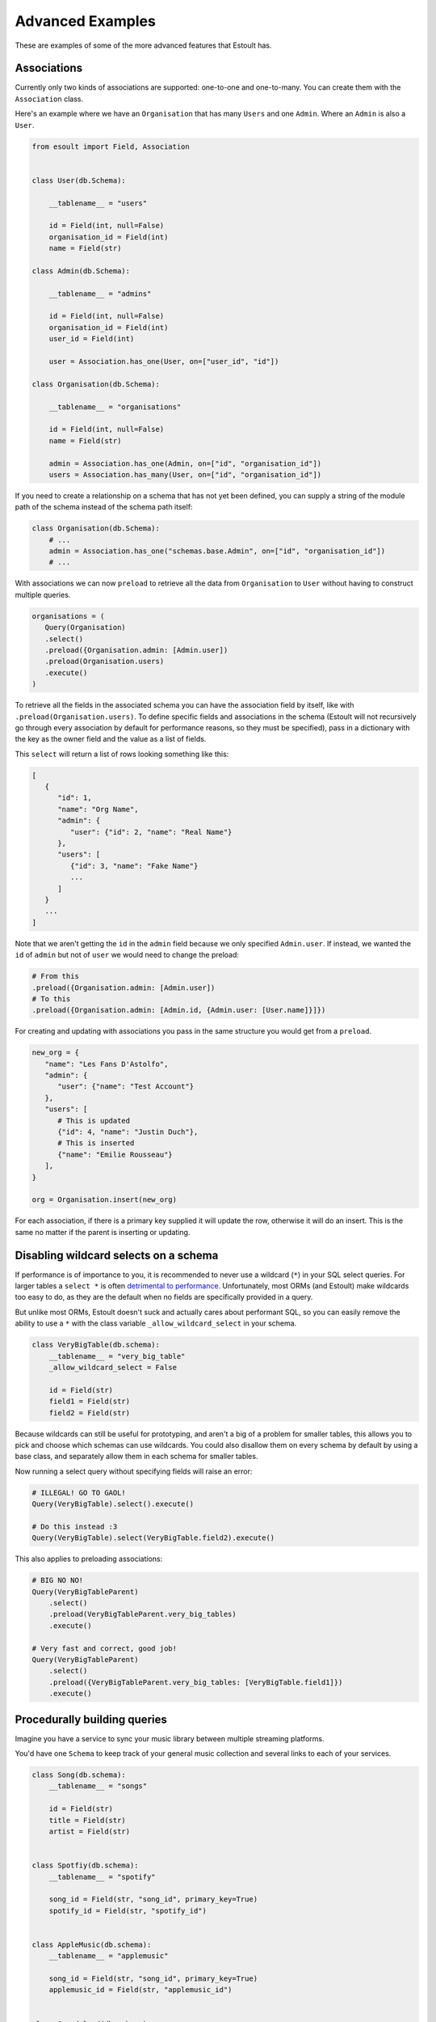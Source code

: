 Advanced Examples
=================

These are examples of some of the more advanced features that Estoult has.

Associations
------------

Currently only two kinds of associations are supported: one-to-one and one-to-many. You can create them with the ``Association`` class.

Here's an example where we have an ``Organisation`` that has many ``Users`` and one ``Admin``. Where an ``Admin`` is also a ``User``.

.. code-block:: python

   from esoult import Field, Association


   class User(db.Schema):

       __tablename__ = "users"

       id = Field(int, null=False)
       organisation_id = Field(int)
       name = Field(str)

   class Admin(db.Schema):

       __tablename__ = "admins"

       id = Field(int, null=False)
       organisation_id = Field(int)
       user_id = Field(int)

       user = Association.has_one(User, on=["user_id", "id"])

   class Organisation(db.Schema):

       __tablename__ = "organisations"

       id = Field(int, null=False)
       name = Field(str)

       admin = Association.has_one(Admin, on=["id", "organisation_id"])
       users = Association.has_many(User, on=["id", "organisation_id"])

If you need to create a relationship on a schema that has not yet been defined, you can supply a string of the module path of the schema instead of the schema path itself:

.. code-block:: python

   class Organisation(db.Schema):
       # ...
       admin = Association.has_one("schemas.base.Admin", on=["id", "organisation_id"])
       # ...

With associations we can now ``preload`` to retrieve all the data from ``Organisation`` to ``User`` without having to construct multiple queries.

.. code-block:: python

   organisations = (
      Query(Organisation)
      .select()
      .preload({Organisation.admin: [Admin.user])
      .preload(Organisation.users)
      .execute()
   )

To retrieve all the fields in the associated schema you can have the association field by itself, like with ``.preload(Organisation.users)``. To define specific fields and associations in the schema (Estoult will not recursively go through every association by default for performance reasons, so they must be specified), pass in a dictionary with the key as the owner field and the value as a list of fields.

This ``select`` will return a list of rows looking something like this:

.. code-block:: python

   [
      {
         "id": 1,
         "name": "Org Name",
         "admin": {
            "user": {"id": 2, "name": "Real Name"}
         },
         "users": [
            {"id": 3, "name": "Fake Name"}
            ...
         ]
      }
      ...
   ]

Note that we aren't getting the ``id`` in the ``admin`` field because we only specified ``Admin.user``. If instead, we wanted the ``id`` of ``admin`` but not of ``user`` we would need to change the preload:

.. code-block:: python

   # From this
   .preload({Organisation.admin: [Admin.user])
   # To this
   .preload({Organisation.admin: [Admin.id, {Admin.user: [User.name]}]})

For creating and updating with associations you pass in the same structure you would get from a ``preload``.

.. code-block:: python

   new_org = {
      "name": "Les Fans D'Astolfo",
      "admin": {
         "user": {"name": "Test Account"}
      },
      "users": [
         # This is updated
         {"id": 4, "name": "Justin Duch"},
         # This is inserted
         {"name": "Emilie Rousseau"}
      ],
   }

   org = Organisation.insert(new_org)

For each association, if there is a primary key supplied it will update the row, otherwise it will do an insert. This is the same no matter if the parent is  inserting or updating.


Disabling wildcard selects on a schema
--------------------------------------

If performance is of importance to you, it is recommended to never use a wildcard (``*``) in your SQL select queries. For larger tables a ``select *`` is often `detrimental to performance <https://tanelpoder.com/posts/reasons-why-select-star-is-bad-for-sql-performance>`_. Unfortunately, most ORMs (and Estoult) make wildcards too easy to do, as they are the default when no fields are specifically provided in a query.

But unlike most ORMs, Estoult doesn't suck and actually cares about performant SQL, so you can easily remove the ability to use a ``*`` with the class variable ``_allow_wildcard_select`` in your schema.

.. code-block:: python

    class VeryBigTable(db.schema):
        __tablename__ = "very_big_table"
        _allow_wildcard_select = False

        id = Field(str)
        field1 = Field(str)
        field2 = Field(str)

Because wildcards can still be useful for prototyping, and aren't a big of a problem for smaller tables, this allows you to pick and choose which schemas can use wildcards. You could also disallow them on every schema by default by using a base class, and separately allow them in each schema for smaller tables.

Now running a select query without specifying fields will raise an error:

.. code-block:: python

    # ILLEGAL! GO TO GAOL!
    Query(VeryBigTable).select().execute()

    # Do this instead :3
    Query(VeryBigTable).select(VeryBigTable.field2).execute()

This also applies to preloading associations:

.. code-block:: python

    # BIG NO NO!
    Query(VeryBigTableParent)
        .select()
        .preload(VeryBigTableParent.very_big_tables)
        .execute()

    # Very fast and correct, good job!
    Query(VeryBigTableParent)
        .select()
        .preload({VeryBigTableParent.very_big_tables: [VeryBigTable.field1]})
        .execute()

Procedurally building queries
-----------------------------

Imagine you have a service to sync your music library between multiple streaming platforms.

You'd have one ``Schema`` to keep track of your general music collection and several links to each of your services.

.. code-block:: python

    class Song(db.schema):
        __tablename__ = "songs"

        id = Field(str)
        title = Field(str)
        artist = Field(str)


    class Spotfiy(db.schema):
        __tablename__ = "spotify"

        song_id = Field(str, "song_id", primary_key=True)
        spotify_id = Field(str, "spotify_id")


    class AppleMusic(db.schema):
        __tablename__ = "applemusic"

        song_id = Field(str, "song_id", primary_key=True)
        applemusic_id = Field(str, "applemusic_id")


    class Soundcloud(db.schema):
        __tablename__ = "soundcloud"

        song_id = Field(str, "song_id", primary_key=True)
        soundcloud_id = Field(str, "soundcloud_id")

To populate the tables, you use each of the services API's to fetch all your music, add each song to the ``Song`` table and the service's corresponding ``id`` to it's table with the ``song_id`` we made.

.. note::

    I have no idea if any of these services let you do this.

But for some reason, because you are a terrible programmer, this process creates a bunch of "orphaned" songs, where a row in the ``Song`` table has no rows in either ``Spotify``, ``AppleMusic``, or ``Soundcloud`` pointing to it. And instead of fixing the underlying issue, you just decide to write a SQL statement to remove orphaned songs to run every once in a while.

The SQL would look like this.

.. code-block:: sql

    delete from songs
    where song.id in (
        select song.id
        from songs
                 left join spotify on spotify.song_id = songs.id
                 left join applemusic on applemusic.song_id = songs.id
                 left join soundcloud on soundcloud.song_id = songs.id
        where spotify.spotify_id is null
          and applemusic.applemusic_id is null
          and soundcloud.soundcloud_id is null
    )

You'd easily be able to write this in Estoult, but you know that you are intending to add more streaming services in the future and wont be bothered to keep having to change the query.

Instead we can create this query procedurally to minimise the amount of things you'll have to change.

First, let's make a mapping for our tables.

.. code-block:: python

    links = {
        "spotify": Spotfiy
        "applemusic": AppleMusic,
        "soundcloud": Soundcloud,
    }

Now let's start on the "select" subquery. We first start by selecting the ``Song.id``.

.. code-block:: python

    select_query = Query(Song).select(Song.id)

And we can add our left joins for every service.

.. code-block:: python

    for schema in links.values():
        select_query.left_join(schema, on=[Song.id, schema.song_id])

For our ``where`` we would use list comprehension and then de-construct the list into function arguments.

.. code-block:: python

    select_query.where(
        *[op.is_null(s[f"{n}_id"]) for n, s in links.items()]
    )

You can access a ``Schema``'s fields as if they were a dict. In ``op.is_null(s[f"{n}_id"])`` we are doing just that, where ``s`` and ``n`` are the schema and name we get from ``links.items()``.

Finally, we can add it to a ``delete`` function.

.. code-block:: python

    Query(Song).delete().where(op.in_(Song.id, select_query)).execute()

Now we only need to change the ``links`` dictionary instead of messing around with the query.

This is what it looks like all together for reference:

.. code-block:: python

    links = {
        "spotify": Spotfiy
        "applemusic": AppleMusic,
        "soundcloud": Soundcloud,
    }

    select_query = Query(Song).select(Song.id)

    for schema in links.values():
        select_query.left_join(schema, on=[Song.id, schema.song_id])

    select_query.where(
        *[op.is_null(s[f"{n}_id"]) for n, s in links.items()]
    )

    Query(Song).delete().where(op.in_(Song.id, select_query)).execute()
